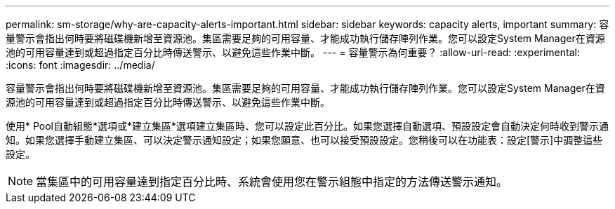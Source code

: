 ---
permalink: sm-storage/why-are-capacity-alerts-important.html 
sidebar: sidebar 
keywords: capacity alerts, important 
summary: 容量警示會指出何時要將磁碟機新增至資源池。集區需要足夠的可用容量、才能成功執行儲存陣列作業。您可以設定System Manager在資源池的可用容量達到或超過指定百分比時傳送警示、以避免這些作業中斷。 
---
= 容量警示為何重要？
:allow-uri-read: 
:experimental: 
:icons: font
:imagesdir: ../media/


[role="lead"]
容量警示會指出何時要將磁碟機新增至資源池。集區需要足夠的可用容量、才能成功執行儲存陣列作業。您可以設定System Manager在資源池的可用容量達到或超過指定百分比時傳送警示、以避免這些作業中斷。

使用* Pool自動組態*選項或*建立集區*選項建立集區時、您可以設定此百分比。如果您選擇自動選項、預設設定會自動決定何時收到警示通知。如果您選擇手動建立集區、可以決定警示通知設定；如果您願意、也可以接受預設設定。您稍後可以在功能表：設定[警示]中調整這些設定。

[NOTE]
====
當集區中的可用容量達到指定百分比時、系統會使用您在警示組態中指定的方法傳送警示通知。

====
